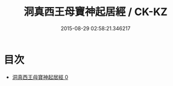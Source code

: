 #+TITLE: 洞真西王母寶神起居經 / CK-KZ

#+DATE: 2015-08-29 02:58:21.346217
* 目次
 - [[file:KR5g0128_000.txt][洞真西王母寶神起居經 0]]

